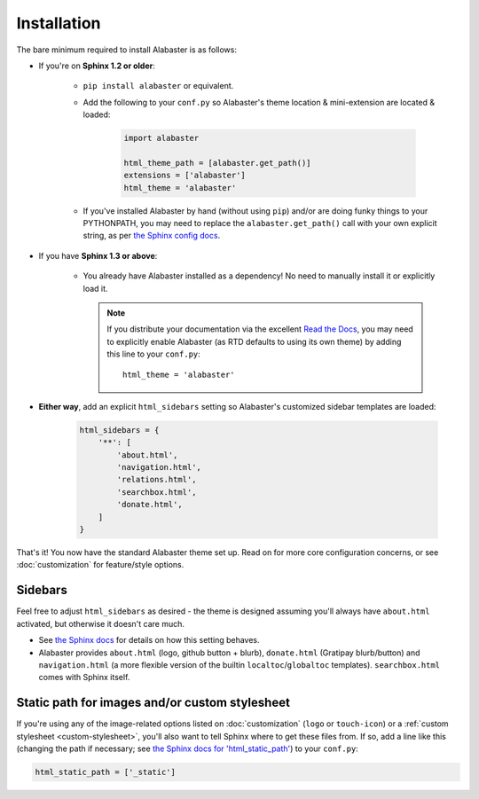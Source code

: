 ============
Installation
============

The bare minimum required to install Alabaster is as follows:

* If you're on **Sphinx 1.2 or older**:

    * ``pip install alabaster`` or equivalent.
    * Add the following to your ``conf.py`` so Alabaster's theme location &
      mini-extension are located & loaded:

       .. code-block:: python

            import alabaster

            html_theme_path = [alabaster.get_path()]
            extensions = ['alabaster']
            html_theme = 'alabaster'

    * If you've installed Alabaster by hand (without using ``pip``) and/or are
      doing funky things to your PYTHONPATH, you may need to replace the
      ``alabaster.get_path()`` call with your own explicit string, as per `the
      Sphinx config docs
      <http://sphinx-doc.org/config.html#confval-html_theme_path>`_.

* If you have **Sphinx 1.3 or above**:

    * You already have Alabaster installed as a dependency! No need to manually
      install it or explicitly load it.

      .. note::
        If you distribute your documentation via the excellent `Read the Docs
        <https://readthedocs.org>`_, you may need to explicitly enable
        Alabaster (as RTD defaults to using its own theme) by adding this line
        to your ``conf.py``::

            html_theme = 'alabaster'

* **Either way**, add an explicit ``html_sidebars`` setting so Alabaster's
  customized sidebar templates are loaded:
   
   .. code-block:: python
    
        html_sidebars = {
            '**': [
                'about.html',
                'navigation.html',
                'relations.html',
                'searchbox.html',
                'donate.html',
            ]
        }

That's it! You now have the standard Alabaster theme set up. Read on for more
core configuration concerns, or see :doc:`customization` for feature/style
options.


Sidebars
--------

Feel free to adjust ``html_sidebars`` as desired - the theme is designed
assuming you'll always have ``about.html`` activated, but otherwise it doesn't
care much.

* See `the Sphinx docs
  <http://sphinx-doc.org/config.html#confval-html_sidebars>`_ for details on
  how this setting behaves.
* Alabaster provides ``about.html`` (logo, github button + blurb),
  ``donate.html`` (Gratipay blurb/button) and ``navigation.html`` (a more
  flexible version of the builtin ``localtoc``/``globaltoc`` templates).
  ``searchbox.html`` comes with Sphinx itself.


.. _static-path:

Static path for images and/or custom stylesheet
-----------------------------------------------

If you're using any of the image-related options listed on :doc:`customization`
(``logo`` or ``touch-icon``) or a :ref:`custom stylesheet <custom-stylesheet>`,
you'll also want to tell Sphinx where to get these files from. If so, add a
line like this (changing the path if necessary; see `the Sphinx docs for
'html_static_path'
<http://sphinx-doc.org/config.html?highlight=static#confval-html_static_path>`_) to your ``conf.py``:

.. code-block:: python

    html_static_path = ['_static']
